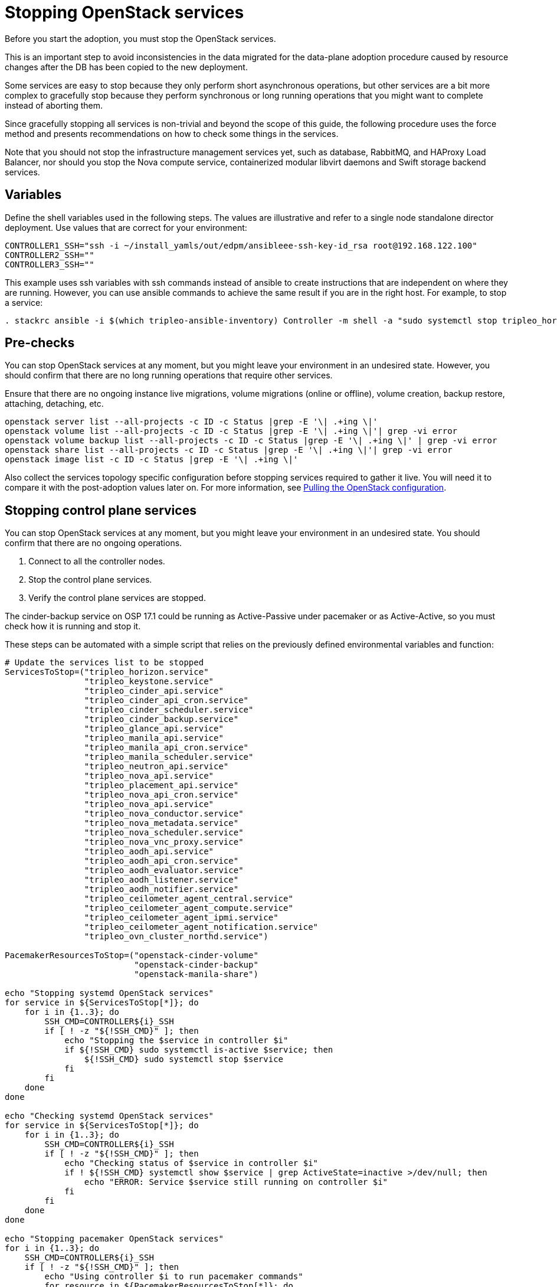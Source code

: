 [id="stopping-openstack-services_{context}"]

//kgilliga: This module will be converted to a procedure and likely nested under the planning assembly.
//Check xref context.

= Stopping OpenStack services

Before you start the adoption, you must stop the OpenStack services.

This is an important step to avoid inconsistencies in the data migrated for the data-plane adoption procedure caused by resource changes after the DB has been
copied to the new deployment.

Some services are easy to stop because they only perform short asynchronous operations, but other services are a bit more complex to gracefully stop because they perform synchronous or long running operations that you might want to complete instead of aborting them.

Since gracefully stopping all services is non-trivial and beyond the scope of this guide, the following procedure uses the force method and presents
recommendations on how to check some things in the services.

Note that you should not stop the infrastructure management services yet, such as database, RabbitMQ, and HAProxy Load Balancer, nor should you stop the
Nova compute service, containerized modular libvirt daemons and Swift storage backend services.

== Variables

Define the shell variables used in the following steps. The values are illustrative and refer to a single node standalone director deployment. Use values that are correct for your environment:

----
CONTROLLER1_SSH="ssh -i ~/install_yamls/out/edpm/ansibleee-ssh-key-id_rsa root@192.168.122.100"
CONTROLLER2_SSH=""
CONTROLLER3_SSH=""
----

This example uses ssh variables with ssh commands instead of ansible to create instructions that are independent on where they are running. However, you can use ansible commands to achieve the same result if you are in the right host. For example, to stop a service:

----
. stackrc ansible -i $(which tripleo-ansible-inventory) Controller -m shell -a "sudo systemctl stop tripleo_horizon.service" -b
----

== Pre-checks

You can stop OpenStack services at any moment, but you might leave your environment in an undesired state. However, you should confirm that there are no long running operations that require other services.

Ensure that there are no ongoing instance live migrations, volume migrations (online or offline), volume creation, backup restore, attaching, detaching,
etc.

----
openstack server list --all-projects -c ID -c Status |grep -E '\| .+ing \|'
openstack volume list --all-projects -c ID -c Status |grep -E '\| .+ing \|'| grep -vi error
openstack volume backup list --all-projects -c ID -c Status |grep -E '\| .+ing \|' | grep -vi error
openstack share list --all-projects -c ID -c Status |grep -E '\| .+ing \|'| grep -vi error
openstack image list -c ID -c Status |grep -E '\| .+ing \|'
----

Also collect the services topology specific configuration before stopping services required to gather it live. You will need it to compare it with the post-adoption values later on. For more information, see xref:pulling-the-openstack-configuration_{context}[Pulling the OpenStack configuration].
//kgilliga: this xref should specifically point to the Get services topology specific configuration module when it's ready.

== Stopping control plane services

You can stop OpenStack services at any moment, but you might leave your environment in an undesired state. You should confirm that there are no ongoing operations.

1. Connect to all the controller nodes.
2. Stop the control plane services.
3. Verify the control plane services are stopped.

The cinder-backup service on OSP 17.1 could be running as Active-Passive under pacemaker or as Active-Active, so you must check how it is running and stop it.

These steps can be automated with a simple script that relies on the previously defined environmental variables and function:

----

# Update the services list to be stopped
ServicesToStop=("tripleo_horizon.service"
                "tripleo_keystone.service"
                "tripleo_cinder_api.service"
                "tripleo_cinder_api_cron.service"
                "tripleo_cinder_scheduler.service"
                "tripleo_cinder_backup.service"
                "tripleo_glance_api.service"
                "tripleo_manila_api.service"
                "tripleo_manila_api_cron.service"
                "tripleo_manila_scheduler.service"
                "tripleo_neutron_api.service"
                "tripleo_nova_api.service"
                "tripleo_placement_api.service"
                "tripleo_nova_api_cron.service"
                "tripleo_nova_api.service"
                "tripleo_nova_conductor.service"
                "tripleo_nova_metadata.service"
                "tripleo_nova_scheduler.service"
                "tripleo_nova_vnc_proxy.service"
                "tripleo_aodh_api.service"
                "tripleo_aodh_api_cron.service"
                "tripleo_aodh_evaluator.service"
                "tripleo_aodh_listener.service"
                "tripleo_aodh_notifier.service"
                "tripleo_ceilometer_agent_central.service"
                "tripleo_ceilometer_agent_compute.service"
                "tripleo_ceilometer_agent_ipmi.service"
                "tripleo_ceilometer_agent_notification.service"
                "tripleo_ovn_cluster_northd.service")

PacemakerResourcesToStop=("openstack-cinder-volume"
                          "openstack-cinder-backup"
                          "openstack-manila-share")

echo "Stopping systemd OpenStack services"
for service in ${ServicesToStop[*]}; do
    for i in {1..3}; do
        SSH_CMD=CONTROLLER${i}_SSH
        if [ ! -z "${!SSH_CMD}" ]; then
            echo "Stopping the $service in controller $i"
            if ${!SSH_CMD} sudo systemctl is-active $service; then
                ${!SSH_CMD} sudo systemctl stop $service
            fi
        fi
    done
done

echo "Checking systemd OpenStack services"
for service in ${ServicesToStop[*]}; do
    for i in {1..3}; do
        SSH_CMD=CONTROLLER${i}_SSH
        if [ ! -z "${!SSH_CMD}" ]; then
            echo "Checking status of $service in controller $i"
            if ! ${!SSH_CMD} systemctl show $service | grep ActiveState=inactive >/dev/null; then
                echo "ERROR: Service $service still running on controller $i"
            fi
        fi
    done
done

echo "Stopping pacemaker OpenStack services"
for i in {1..3}; do
    SSH_CMD=CONTROLLER${i}_SSH
    if [ ! -z "${!SSH_CMD}" ]; then
        echo "Using controller $i to run pacemaker commands"
        for resource in ${PacemakerResourcesToStop[*]}; do
            if ${!SSH_CMD} sudo pcs resource config $resource; then
                ${!SSH_CMD} sudo pcs resource disable $resource
            fi
        done
        break
    fi
done
----
